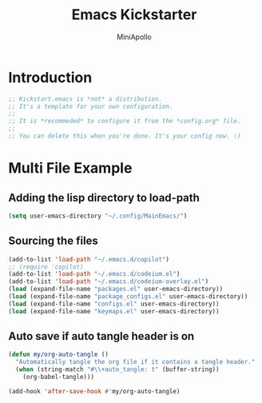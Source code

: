 
#+Title: Emacs Kickstarter
#+Author: MiniApollo
#+Description: A starting point for Gnu Emacs with good defaults and packages that most people may want to use.
#+PROPERTY: header-args:emacs-lisp :tangle ./init.el :mkdirp yes
#+Startup: showeverything
#+Options: toc:2

* Introduction
#+begin_src emacs-lisp
  ;; Kickstart.emacs is *not* a distribution.
  ;; It's a template for your own configuration.
  ;;
  ;; It is *recommeded* to configure it from the *config.org* file.
  ;;
  ;; You can delete this when you're done. It's your config now. :)
#+end_src

* Multi File Example
** Adding the lisp directory to load-path
#+begin_src emacs-lisp
    (setq user-emacs-directory "~/.config/MainEmacs/")
#+end_src

** Sourcing the files
#+begin_src emacs-lisp
    (add-to-list 'load-path "~/.emacs.d/copilot")
    ;; (require 'copilot)
    (add-to-list 'load-path "~/.emacs.d/codeium.el")
    (add-to-list 'load-path "~/.emacs.d/codeium-overlay.el")
    (load (expand-file-name "packages.el" user-emacs-directory))
    (load (expand-file-name "package_configs.el" user-emacs-directory))
    (load (expand-file-name "configs.el" user-emacs-directory))
    (load (expand-file-name "keymaps.el" user-emacs-directory))

#+end_src

** Auto save if auto tangle header is on
#+begin_src emacs-lisp
  (defun my/org-auto-tangle ()
    "Automatically tangle the org file if it contains a tangle header."
    (when (string-match "#\\+auto_tangle: t" (buffer-string))
      (org-babel-tangle)))
 
  (add-hook 'after-save-hook #'my/org-auto-tangle)
#+end_src
